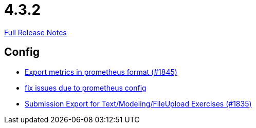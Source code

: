 // SPDX-FileCopyrightText: 2023 Artemis Changelog Contributors
//
// SPDX-License-Identifier: CC-BY-SA-4.0

= 4.3.2

link:https://github.com/ls1intum/Artemis/releases/tag/4.3.2[Full Release Notes]

== Config

* link:https://www.github.com/ls1intum/Artemis/commit/2db3e8d7d91ac83b6e1239bec794fd98956128f9[Export metrics in prometheus format (#1845)]
* link:https://www.github.com/ls1intum/Artemis/commit/bba6e56e1613569bd6d5f24087cc2f245a589238[fix issues due to prometheus config]
* link:https://www.github.com/ls1intum/Artemis/commit/f3fdf3a2db3fc20eebc1e40277727c81d076a603[Submission Export for Text/Modeling/FileUpload Exercises (#1835)]
